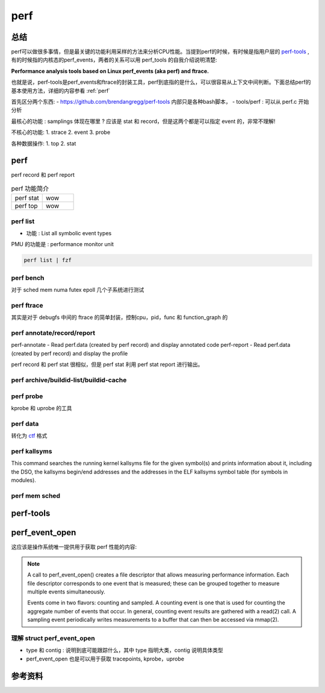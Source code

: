 .. _perf:

=============
perf
=============

总结
----

perf可以做很多事情，但是最关键的功能利用采样的方法来分析CPU性能。当提到perf的时候，有时候是指用户层的 `perf-tools <https://github.com/brendangregg/perf-tools>`_ ,有的时候指的内核态的perf_events，两者的关系可以用 perf_tools 的自我介绍说明清楚:

**Performance analysis tools based on Linux perf_events (aka perf) and ftrace.**

也就是说，perf-tools是perf_events和ftrace的封装工具，perf到底指的是什么，可以很容易从上下文中间判断。下面总结perf的基本使用方法，详细的内容参看 :ref:`perf`

.. todo::

  - 说明 flamegraph 和 https://github.com/KDAB/hotspot 如何进一步简化工作
  - https://github.com/google/pprof

首先区分两个东西:
- https://github.com/brendangregg/perf-tools 内部只是各种bash脚本，
- tools/perf : 可以从 perf.c 开始分析

.. todo::
     1. perf-tools 和 perf 的功能的区别和实现的差异是什么 ?
     2. 是不是 perf-tools 调用了 perf ?


最核心的功能 : samplings 体现在哪里 ? 应该是 stat 和 record，但是这两个都是可以指定 event 的，非常不理解!

不核心的功能:
1. strace
2. event
3. probe

各种数据操作:
1. top
2. stat

perf
----
perf record 和 perf report

.. list-table:: perf 功能简介
   :widths: 25 25
   :header-rows: 0

   * - perf stat
     - wow

   * - perf top
     - wow

perf list
*********
- 功能 : List all symbolic event types


PMU 的功能是 : performance monitor unit

.. code-block:: sh

    perf list | fzf

.. todo::
  1. event modified 一共存在那些 ?
  2. 什么叫做 symbolic event types ?
  4. 一些奇怪的和处理器 specific 的东西
  5. event group 
  6. leader samplings

perf bench
**********
对于 sched mem numa futex epoll 几个子系统进行测试

.. todo::
  岂不是可以采用这个作为比对标准吗 ?

perf ftrace
***********
其实是对于 debugfs 中间的 ftrace 的简单封装，控制cpu，pid，func 和 function_graph 的

.. todo::
  - 所以 ftrace 是如何实现 pid 区分
  - 这个东西到底跟踪的是啥呀 ? 该函数是否被调用吗 ?

perf annotate/record/report
***************************

perf-annotate - Read perf.data (created by perf record) and display annotated code
perf-report - Read perf.data (created by perf record) and display the profile


perf record 和 perf stat 很相似，但是 perf stat 利用 perf stat report 进行输出。


.. todo::
  1. annotate 和 report 似乎都是将数据输出，然后加以分析，选项太多了，懒得看了。
  2. report 分析了一下 overhead calculation


perf archive/buildid-list/buildid-cache
***************************************
.. todo::
  1. 什么是 buildid ?
  2. This command displays the buildids found in a perf.data file, so that other tools can be used to fetch packages with matching symbol tables for use by perf report. 中间的 other tools 指的是 ?
  3. buildid-cache 和 perf-probe 是什么关系呀 ?

perf probe
**********
kprobe 和 uprobe 的工具

.. todo::
  细节，插入的语法

perf data
*********
转化为 `ctf <http://www.efficios.com/ctf>`_ 格式

perf kallsyms
*************
This command searches the running kernel kallsyms file for the given symbol(s) and prints information about it, including the DSO, the kallsyms begin/end addresses and the addresses in the ELF kallsyms symbol table (for symbols in modules).

.. todo::
   1. 和普通的读取 kallsyms 有区别吗 ?
   2. kallsyms 文件在哪里 ?

perf mem sched
**************

.. todo::
   1. 似乎存在非常多的位置对于 sched 和 mem 进行分析



perf-tools
----------
.. todo::
  1. 似乎其中所有的脚本都是利用 ftrace 实现
  2. 找到其中和 perf 相关的内容，试图证明 perf 可以利用 ftrace 的脚本实现


perf_event_open
---------------
这应该是操作系统唯一提供用于获取 perf 性能的内容:

.. note::

  A call to perf_event_open() creates a file descriptor that allows measuring performance information.  Each file descriptor corresponds to one event that is measured; these can be grouped together to measure multiple events simultaneously.

  Events come in two flavors: counting and sampled.  A counting event is one that is used for counting the aggregate number of events that occur.  In general, counting event results are gathered with a read(2) call.  A sampling event periodically writes measurements to a buffer that can then be accessed via mmap(2).


.. todo::
  1. prtcl 系统调用的含义
  2. 参数 group_id 的作用


理解 struct perf_event_open
****************************
- type 和 contig : 说明到底可能跟踪什么，其中 type 指明大类，contig 说明具体类型
- perf_event_open 也是可以用于获取 tracepoints, kprobe，uprobe

.. todo::
  1. 性能计数器总是打开的吗 ? 还是 perf_event_open 来打开的
  2. 为什么可以读取 tracepoints 的数据，是因为其进入到 ftrace 的缓冲区中间读取的吗 ?

参考资料
-------
